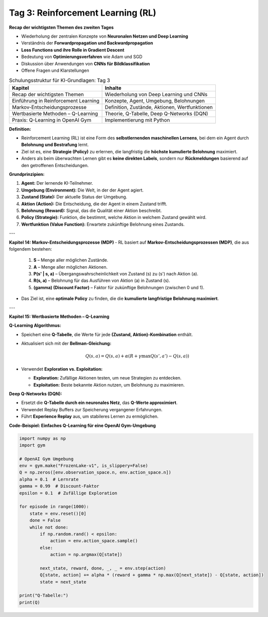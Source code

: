 Tag 3: Reinforcement Learning (RL)
=======================

**Recap der wichtigsten Themen des zweiten Tages**

- Wiederholung der zentralen Konzepte von **Neuronalen Netzen und Deep Learning**

- Verständnis der **Forwardpropagation und Backwardpropagation**

- **Loss Functions und ihre Rolle in Gradient Descent**

- Bedeutung von **Optimierungsverfahren** wie Adam und SGD

- Diskussion über Anwendungen von **CNNs für Bildklassifikation**

- Offene Fragen und Klarstellungen


.. list-table:: Schulungsstruktur für KI-Grundlagen: Tag 3
   :header-rows: 1

   * - Kapitel
     - Inhalte
   * - Recap der wichtigsten Themen
     - Wiederholung von Deep Learning und CNNs
   * - Einführung in Reinforcement Learning
     - Konzepte, Agent, Umgebung, Belohnungen
   * - Markov-Entscheidungsprozesse
     - Definition, Zustände, Aktionen, Wertfunktionen
   * - Wertbasierte Methoden – Q-Learning
     - Theorie, Q-Tabelle, Deep Q-Networks (DQN)
   * - Praxis: Q-Learning in OpenAI Gym
     - Implementierung mit Python


**Definition:**

- Reinforcement Learning (RL) ist eine Form des **selbstlernenden maschinellen Lernens**, bei dem ein Agent durch **Belohnung und Bestrafung** lernt.

- Ziel ist es, eine **Strategie (Policy)** zu erlernen, die langfristig die **höchste kumulierte Belohnung** maximiert.

- Anders als beim überwachten Lernen gibt es **keine direkten Labels**, sondern nur **Rückmeldungen** basierend auf den getroffenen Entscheidungen.

**Grundprinzipien:**

1. **Agent:** Der lernende KI-Teilnehmer.

2. **Umgebung (Environment):** Die Welt, in der der Agent agiert.

3. **Zustand (State):** Der aktuelle Status der Umgebung.

4. **Aktion (Action):** Die Entscheidung, die der Agent in einem Zustand trifft.

5. **Belohnung (Reward):** Signal, das die Qualität einer Aktion beschreibt.

6. **Policy (Strategie):** Funktion, die bestimmt, welche Aktion in welchem Zustand gewählt wird.

7. **Wertfunktion (Value Function):** Erwartete zukünftige Belohnung eines Zustands.

---

**Kapitel 14: Markov-Entscheidungsprozesse (MDP)**
- RL basiert auf **Markov-Entscheidungsprozessen (MDP)**, die aus folgendem bestehen:
  
  1. **S** – Menge aller möglichen Zustände.

  2. **A** – Menge aller möglichen Aktionen.

  3. **P(s' | s, a)** – Übergangswahrscheinlichkeit von Zustand \(s\) zu \(s'\) nach Aktion \(a\).

  4. **R(s, a)** – Belohnung für das Ausführen von Aktion \(a\) in Zustand \(s\).

  5. **\(\gamma\) (Discount Factor)** – Faktor für zukünftige Belohnungen (zwischen 0 und 1).

- Das Ziel ist, eine **optimale Policy** zu finden, die die **kumulierte langfristige Belohnung maximiert**.

---

**Kapitel 15: Wertbasierte Methoden – Q-Learning**

**Q-Learning Algorithmus:**

- Speichert eine **Q-Tabelle**, die Werte für jede **(Zustand, Aktion)-Kombination** enthält.

- Aktualisiert sich mit der **Bellman-Gleichung:**
  
  .. math::
     Q(s,a) = Q(s,a) + \alpha (R + \gamma \max Q(s',a') - Q(s,a))
  
- Verwendet **Exploration vs. Exploitation:**

  - **Exploration:** Zufällige Aktionen testen, um neue Strategien zu entdecken.

  - **Exploitation:** Beste bekannte Aktion nutzen, um Belohnung zu maximieren.

**Deep Q-Networks (DQN):**

- Ersetzt die **Q-Tabelle durch ein neuronales Netz**, das **Q-Werte approximiert**.

- Verwendet Replay Buffers zur Speicherung vergangener Erfahrungen.

- Führt **Experience Replay** aus, um stabileres Lernen zu ermöglichen.

**Code-Beispiel: Einfaches Q-Learning für eine OpenAI Gym-Umgebung**

.. code-block:: python

   import numpy as np
   import gym

   # OpenAI Gym Umgebung
   env = gym.make("FrozenLake-v1", is_slippery=False)
   Q = np.zeros([env.observation_space.n, env.action_space.n])
   alpha = 0.1  # Lernrate
   gamma = 0.99  # Discount-Faktor
   epsilon = 0.1  # Zufällige Exploration

   for episode in range(1000):
       state = env.reset()[0]
       done = False
       while not done:
           if np.random.rand() < epsilon:
               action = env.action_space.sample()
           else:
               action = np.argmax(Q[state])
           
           next_state, reward, done, _, _ = env.step(action)
           Q[state, action] += alpha * (reward + gamma * np.max(Q[next_state]) - Q[state, action])
           state = next_state

   print("Q-Tabelle:")
   print(Q)
